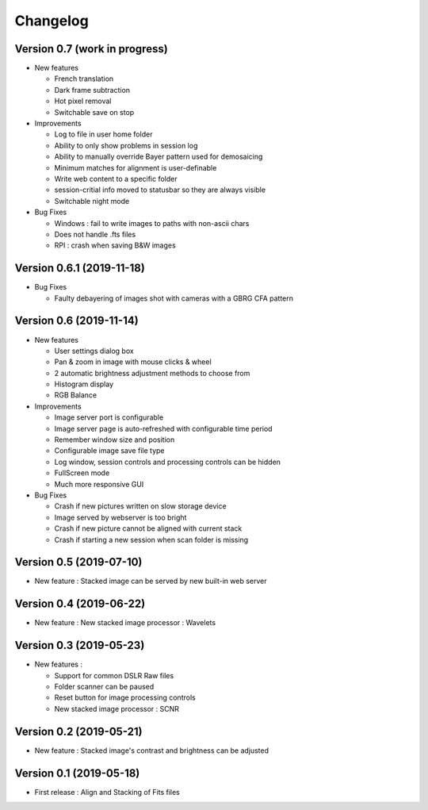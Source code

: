 *********
Changelog
*********

Version 0.7 (work in progress)
==============================

- New features

  - French translation
  - Dark frame subtraction
  - Hot pixel removal
  - Switchable save on stop

- Improvements

  - Log to file in user home folder
  - Ability to only show problems in session log
  - Ability to manually override Bayer pattern used for demosaicing
  - Minimum matches for alignment is user-definable
  - Write web content to a specific folder
  - session-critial info moved to statusbar so they are always visible
  - Switchable night mode

- Bug Fixes

  - Windows : fail to write images to paths with non-ascii chars
  - Does not handle .fts files
  - RPI : crash when saving B&W images

Version 0.6.1 (2019-11-18)
==========================

- Bug Fixes

  - Faulty debayering of images shot with cameras with a GBRG CFA pattern

Version 0.6 (2019-11-14)
========================

- New features

  - User settings dialog box
  - Pan & zoom in image with mouse clicks & wheel
  - 2 automatic brightness adjustment methods to choose from
  - Histogram display
  - RGB Balance

- Improvements

  - Image server port is configurable
  - Image server page is auto-refreshed with configurable time period
  - Remember window size and position
  - Configurable image save file type
  - Log window, session controls and processing controls can be hidden
  - FullScreen mode
  - Much more responsive GUI

- Bug Fixes

  - Crash if new pictures written on slow storage device
  - Image served by webserver is too bright
  - Crash if new picture cannot be aligned with current stack
  - Crash if starting a new session when scan folder is missing


Version 0.5 (2019-07-10)
========================

- New feature : Stacked image can be served by new built-in web server

Version 0.4 (2019-06-22)
========================

- New feature : New stacked image processor : Wavelets

Version 0.3 (2019-05-23)
========================

- New features :

  - Support for common DSLR Raw files
  - Folder scanner can be paused
  - Reset button for image processing controls
  - New stacked image processor : SCNR

Version 0.2 (2019-05-21)
========================

- New feature : Stacked image's contrast and brightness can be adjusted

Version 0.1 (2019-05-18)
========================

- First release : Align and Stacking of Fits files

